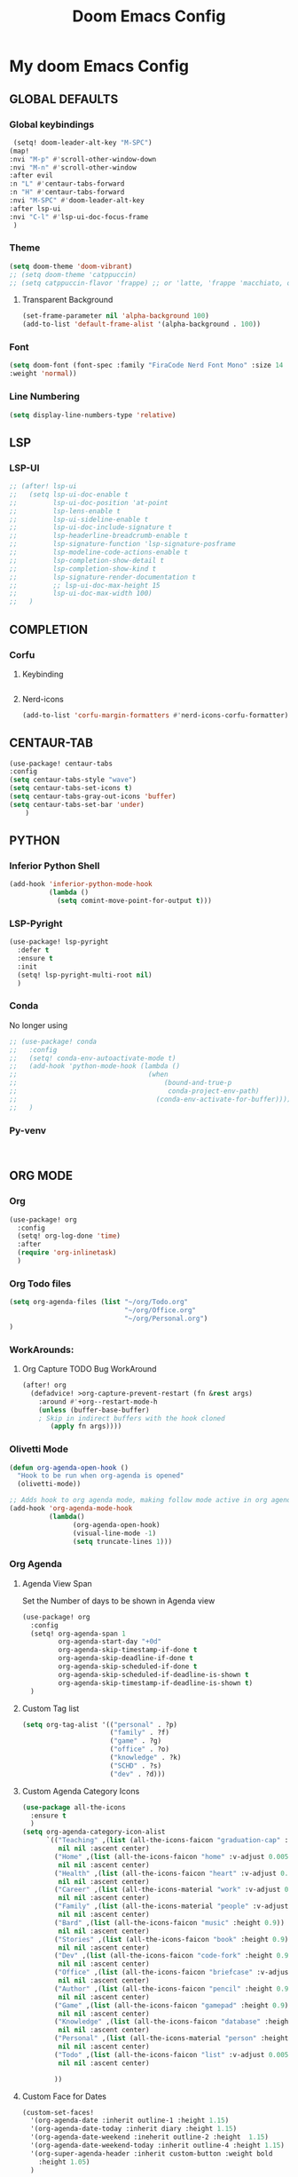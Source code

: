 #+title: Doom Emacs Config
#+options: toc:1

* My doom Emacs Config
** GLOBAL DEFAULTS
*** Global keybindings
#+begin_src emacs-lisp
 (setq! doom-leader-alt-key "M-SPC")
(map!
:nvi "M-p" #'scroll-other-window-down
:nvi "M-n" #'scroll-other-window
:after evil
:n "L" #'centaur-tabs-forward
:n "H" #'centaur-tabs-forward
:nvi "M-SPC" #'doom-leader-alt-key
:after lsp-ui
:nvi "C-l" #'lsp-ui-doc-focus-frame
 )
#+end_src
*** Theme
#+begin_src emacs-lisp
(setq doom-theme 'doom-vibrant)
;; (setq doom-theme 'catppuccin)
;; (setq catppuccin-flavor 'frappe) ;; or 'latte, 'frappe 'macchiato, or 'mocha
#+end_src
**** Transparent Background
#+begin_src emacs-lisp
(set-frame-parameter nil 'alpha-background 100)
(add-to-list 'default-frame-alist '(alpha-background . 100))
#+end_src
*** Font
#+begin_src emacs-lisp
(setq doom-font (font-spec :family "FiraCode Nerd Font Mono" :size 14
:weight 'normal))
#+end_src
*** Line Numbering
#+begin_src emacs-lisp
(setq display-line-numbers-type 'relative)
#+end_src
** LSP
*** LSP-UI
#+begin_src emacs-lisp
;; (after! lsp-ui
;;   (setq lsp-ui-doc-enable t
;;         lsp-ui-doc-position 'at-point
;;         lsp-lens-enable t
;;         lsp-ui-sideline-enable t
;;         lsp-ui-doc-include-signature t
;;         lsp-headerline-breadcrumb-enable t
;;         lsp-signature-function 'lsp-signature-posframe
;;         lsp-modeline-code-actions-enable t
;;         lsp-completion-show-detail t
;;         lsp-completion-show-kind t
;;         lsp-signature-render-documentation t
;;         ;; lsp-ui-doc-max-height 15
;;         lsp-ui-doc-max-width 100)
;;   )
#+end_src
** COMPLETION
*** Corfu
**** Keybinding
#+begin_src emacs-lisp

#+end_src

**** Nerd-icons
#+begin_src emacs-lisp
(add-to-list 'corfu-margin-formatters #'nerd-icons-corfu-formatter)
#+end_src
** CENTAUR-TAB
#+begin_src emacs-lisp
(use-package! centaur-tabs
:config
(setq centaur-tabs-style "wave")
(setq centaur-tabs-set-icons t)
(setq centaur-tabs-gray-out-icons 'buffer)
(setq centaur-tabs-set-bar 'under)
    )

#+end_src
** PYTHON
*** Inferior Python Shell
#+begin_src emacs-lisp
(add-hook 'inferior-python-mode-hook
          (lambda ()
            (setq comint-move-point-for-output t)))
#+end_src
*** LSP-Pyright
#+begin_src emacs-lisp
(use-package! lsp-pyright
  :defer t
  :ensure t
  :init
  (setq! lsp-pyright-multi-root nil)
  )
#+end_src
*** Conda
No longer using
#+begin_src emacs-lisp
;; (use-package! conda
;;   :config
;;   (setq! conda-env-autoactivate-mode t)
;;   (add-hook 'python-mode-hook (lambda ()
;;                                 (when
;;                                     (bound-and-true-p
;;                                      conda-project-env-path)
;;                                   (conda-env-activate-for-buffer))))
;;   )
#+end_src
*** Py-venv
#+begin_src emacs-lisp


#+end_src
** ORG MODE
*** Org
#+begin_src emacs-lisp
(use-package! org
  :config
  (setq! org-log-done 'time)
  :after
  (require 'org-inlinetask)
  )
#+end_src
*** Org Todo files
#+begin_src emacs-lisp
(setq org-agenda-files (list "~/org/Todo.org"
                             "~/org/Office.org"
                             "~/org/Personal.org")
)
#+end_src
*** WorkArounds:
**** Org Capture TODO Bug WorkAround
#+begin_src emacs-lisp
(after! org
  (defadvice! >org-capture-prevent-restart (fn &rest args)
    :around #'+org--restart-mode-h
    (unless (buffer-base-buffer)
    ; Skip in indirect buffers with the hook cloned
       (apply fn args))))
#+end_src
*** Olivetti Mode
#+begin_src emacs-lisp
(defun org-agenda-open-hook ()
  "Hook to be run when org-agenda is opened"
  (olivetti-mode))

;; Adds hook to org agenda mode, making follow mode active in org agenda
(add-hook 'org-agenda-mode-hook
          (lambda()
                (org-agenda-open-hook)
                (visual-line-mode -1)
                (setq truncate-lines 1)))
#+end_src
*** Org Agenda
**** Agenda View Span
Set the Number of days to be shown in Agenda view
#+begin_src emacs-lisp
(use-package! org
  :config
  (setq! org-agenda-span 1
         org-agenda-start-day "+0d"
         org-agenda-skip-timestamp-if-done t
         org-agenda-skip-deadline-if-done t
         org-agenda-skip-scheduled-if-done t
         org-agenda-skip-scheduled-if-deadline-is-shown t
         org-agenda-skip-timestamp-if-deadline-is-shown t)
  )
#+end_src
**** Custom Tag list
#+begin_src emacs-lisp
(setq org-tag-alist '(("personal" . ?p)
                      ("family" . ?f)
                      ("game" . ?g)
                      ("office" . ?o)
                      ("knowledge" . ?k)
                      ("SCHD" . ?s)
                      ("dev" . ?d)))
#+end_src
**** Custom Agenda Category Icons
#+begin_src emacs-lisp
(use-package all-the-icons
  :ensure t
  )
(setq org-agenda-category-icon-alist
      `(("Teaching" ,(list (all-the-icons-faicon "graduation-cap" :height 0.8))
         nil nil :ascent center)
        ("Home" ,(list (all-the-icons-faicon "home" :v-adjust 0.005))
         nil nil :ascent center)
        ("Health" ,(list (all-the-icons-faicon "heart" :v-adjust 0.0))
         nil nil :ascent center)
        ("Career" ,(list (all-the-icons-material "work" :v-adjust 0.0))
         nil nil :ascent center)
        ("Family" ,(list (all-the-icons-material "people" :v-adjust 0.005))
         nil nil :ascent center)
        ("Bard" ,(list (all-the-icons-faicon "music" :height 0.9))
         nil nil :ascent center)
        ("Stories" ,(list (all-the-icons-faicon "book" :height 0.9))
         nil nil :ascent center)
        ("Dev" ,(list (all-the-icons-faicon "code-fork" :height 0.9))
         nil nil :ascent center)
        ("Office" ,(list (all-the-icons-faicon "briefcase" :v-adjust 0.005))
         nil nil :ascent center)
        ("Author" ,(list (all-the-icons-faicon "pencil" :height 0.9))
         nil nil :ascent center)
        ("Game" ,(list (all-the-icons-faicon "gamepad" :height 0.9))
         nil nil :ascent center)
        ("Knowledge" ,(list (all-the-icons-faicon "database" :height 0.8))
         nil nil :ascent center)
        ("Personal" ,(list (all-the-icons-material "person" :height 0.9))
         nil nil :ascent center)
        ("Todo" ,(list (all-the-icons-faicon "list" :v-adjust 0.005))
         nil nil :ascent center)

        ))
#+end_src
**** Custom Face for Dates
#+begin_src emacs-lisp
(custom-set-faces!
  '(org-agenda-date :inherit outline-1 :height 1.15)
  '(org-agenda-date-today :inherit diary :height 1.15)
  '(org-agenda-date-weekend :ineherit outline-2 :height  1.15)
  '(org-agenda-date-weekend-today :inherit outline-4 :height 1.15)
  '(org-super-agenda-header :inherit custom-button :weight bold
    :height 1.05)
  )
#+end_src
**** Custom Ricing for Agenda
This will remove the time slot , as its much cleaner to not have them.
#+begin_src emacs-lisp
(setq org-agenda-current-time-string "")
(setq org-agenda-time-grid '((daily) () "" ""))
(setq! org-agenda-tags-column -70)
(setq org-agenda-prefix-format '(
                                 ;; (agenda . " %i %-12:c%?-12t% s")
                                 ;; (agenda . " %i %?-12t% s")
                                 (agenda . "  %-12t %-2i ")
                                 (timeline . "  % s")
                                 ;; (todo . " %i %-12:c")
                                 (todo . "  ")
                                 (tags . " %i %-12:c")
                                 (search . " %i %-12:c")))

;; (setq org-agenda-hide-tags-regexp "")
#+end_src
**** Custom Agenda view
#+begin_src emacs-lisp
(setq org-agenda-custom-commands
      '(("n" "Agenda and Task View"
         ((agenda)
          (todo "" ((org-agenda-overriding-header "TASKS")
                    (org-agenda-skip-function '(org-agenda-skip-entry-if 'timestamp))
                    )
                )
          )
         nil
         nil))
      )
#+end_src
*** Org Super Agenda
**** Keybindings
#+begin_src emacs-lisp
(map! :desc "Next line"
      :map org-super-agenda-header-map
      "j" 'org-agenda-next-line)

(map! :desc "Next line"
      :map org-super-agenda-header-map
      "k" 'org-agenda-previous-line)
#+end_src
**** Custom File Paths per Topic
#+begin_src emacs-lisp
(require 'org-super-agenda)

(org-super-agenda-mode t)

(setq org-super-agenda-groups
      '(;; Each group has an implicit boolean OR operator
        ;; between its selectors.
        (:name " Overdue "  ; Optionally specify section name
         :scheduled past
         :deadline past
         :order 2
         :face 'error)

        ;; (:name " Personal "
        ;;        :and(:tag "personal" :not (:tag "event"))
        ;;        :order 3)

        ;; (:name " Family "
        ;;        :and(:tag "family" :not (:tag "event"))
        ;;        :order 3)

        ;; (:name " Teaching "
        ;;        :and(:tag "teaching" :not (:tag "event"))
        ;;        :order 3)

        ;; (:name " Game "
        ;;        :and(:tag "game" :not (:tag "event"))
        ;;        :order 3)

        ;; (:name " Dev "
        ;;        :and(:tag "dev" :not (:tag "event"))
        ;;        :order 3)

        ;; (:name " Music "
        ;;        :and(:tag "bard" :not (:tag "event"))
        ;;        :order 3)

        ;; (:name " Storywriting "
        ;;        :and(:tag "stories" :not (:tag "event"))
        ;;        :order 3)

        ;; (:name " Writing "
        ;;        :and(:tag "author" :not (:tag "event"))
        ;;        :order 3)

        ;; (:name " Learning "
        ;;        :and(:tag "knowledge" :not (:tag "event"))
        ;;        :order 3)

        ;; (:name " Office "
        ;;        :and(:tag "office" :not (:tag "event"))
        ;;        :order 3)

        ;; Following are Based FilePath Groupings
        (:name "Personal "
         :and(:file-path "Personal.org" :scheduled nil :not (:tag "event"))
         :order 3)

        (:name "Todo"
         :and(:file-path "Todo.org" :scheduled nil :not (:tag "event"))
         :order 3)

        (:name "Office "
         :and(:file-path "Office.org" :scheduled nil :not (:tag "event"))
         :order 3)

        ;; (:name "Home "
        ;;  :and(:file-path "Home" :not (:tag "event") :not (:deadline t))
        ;;  :order 3)

        ;; (:name "Family "
        ;;  :and(:file-path "Family" :not (:tag "event"))
        ;;  :order 3)

        ;; (:name "Career "
        ;;  :and(:file-path "Career" :not (:tag "event"))
        ;;  :order 3)

        ;; (:name "Health "
        ;;  :and(:file-path "Health" :not (:tag "event"))
        ;;  :order 3)

        ;; (:name "Teaching "
        ;;  :and(:file-path "Teaching" :not (:tag "event"))
        ;;  :order 3)

        ;; (:name "Game "
        ;;  :and(:file-path "Game" :not (:tag "event"))
        ;;  :order 3)

        ;; (:name "Dev "
        ;;  :and(:file-path "Dev" :not (:tag "event"))
        ;;  :order 3)

        ;; (:name "Music "
        ;;  :and(:file-path "Bard" :not (:tag "event"))
        ;;  :order 3)

        ;; (:name "Storywriting "
        ;;  :and(:file-path "Stories" :not (:tag "event"))
        ;;  :order 3)

        ;; (:name "Writing "
        ;;  :and(:file-path "Author" :not (:tag "event"))
        ;;  :order 3)

        ;; (:name "Learning "
        ;;  :and(:file-path "Knowledge" :not (:tag "event"))
        ;;  :order 3)

        (:name " Today "  ; Optionally specify section name
         :time-grid t
         :date today
         :scheduled today
         :order 1
         :face 'warning)
        ))
#+end_src
*** Fancy Bullets
#+begin_src emacs-lisp
;; (setq! org-superstar-headline-bullets-list '("⁖" "◉" "○" "✸" "✿"))
#+end_src
*** Org Directory
#+begin_src emacs-lisp
(setq org-directory "~/org/")
#+end_src
*** Org Modern
Enable Org-Modern-mode globally
#+begin_src emacs-lisp
;; (with-eval-after-load 'org (global-org-modern-mode))
(use-package! org-modern
  :hook
  (org-mode . global-org-modern-mode)
  :custom
  (org-modern-star 'replace)
  (org-modern-table nil)
  )
#+end_src
*** Org-GTD
No longer needed , working with rather simple flow
#+begin_src emacs-lisp
;; (use-package! org-gtd
;;   :after org
;;   :init
;;   (setq! org-gtd-update-ack "3.0.0")
;;   :custom
;;   (org-gtd-organize-hooks '(org-gtd-set-area-of-focus
;;                            org-set-tags-command))
;;   (org-gtd-next "NEXT")
;;   :config
;;   (setq! org-edna-use-inheritance t)
;;   (setq! org-gtd-directory "~/org")
;;   (setq! org-gtd-default-file-name "actions")
;;   (setq! org-gtd-engage-prefix-width 10)
;;   (org-edna-mode)
;;   (map! :leader
;;         (:prefix ("n g" . "org-gtd")
;;          :desc "Capture"        "c"  #'org-gtd-capture
;;          :desc "Engage"         "e"  #'org-gtd-engage
;;          :desc "Process inbox"  "p"  #'org-gtd-process-inbox
;;          :desc "Show all next"  "n"  #'org-gtd-show-all-next
;;          :desc "Focus Review"   "f"  #'org-gtd-review-area-of-focus
;;          :desc "Stuck projects" "s"  #'org-gtd-review-stuck-projects))
;;   (map! :map org-gtd-clarify-map
;;         :desc "Organize this item" "C-c c" #'org-gtd-organize
;;         )
;;   )
#+end_src
*** Custom Org Capture template
Overriding the default value set in org-capture.el
#+begin_src emacs-lisp
(setq org-capture-templates
      '(("t" "Capture Task")
        ("tx" "Uncatergorized todo" entry
         (file+headline "~/org/Todo.org" "Inbox")
         "* [ ] %?\n%i\n%a" :prepend t)
        ("tp" "Personal todo" entry
         (file+headline "~/org/Personal.org" "Inbox")
         "* [ ] %?\n%i\n%a" :prepend t)
        ("to" "Office todo" entry
         (file+headline "~/org/Office.org" "Inbox")
         "* [ ] %?\n%i\n%a" :prepend t)
        ("n" "Personal notes" entry
         (file+headline +org-capture-notes-file "Inbox")
         "* %u %?\n%i\n%a" :prepend t)
        ("j" "Journal" entry
         (file+olp+datetree +org-capture-journal-file)
         "* %U %?\n%i\n%a" :prepend t)
        ("p" "Templates for projects")
        ("pt" "Project-local todo" entry
         (file+headline +org-capture-project-todo-file "Inbox")
         "* TODO %?\n%i\n%a" :prepend t)
        ("pn" "Project-local notes" entry
         (file+headline +org-capture-project-notes-file "Inbox")
         "* %U %?\n%i\n%a" :prepend t)
        ("pc" "Project-local changelog" entry
         (file+headline +org-capture-project-changelog-file "Unreleased")
         "* %U %?\n%i\n%a" :prepend t)
        ("o" "Centralized templates for projects")
        ("ot" "Project todo" entry #'+org-capture-central-project-todo-file "* TODO %?\n %i\n %a" :heading "Tasks" :prepend nil)
        ("on" "Project notes" entry #'+org-capture-central-project-notes-file "* %U %?\n %i\n %a" :heading "Notes" :prepend t)
        ("oc" "Project changelog" entry #'+org-capture-central-project-changelog-file "* %U %?\n %i\n %a" :heading "Changelog" :prepend t)
        )
      )
#+end_src
** AVY
*** Keybinding
#+begin_src emacs-lisp
(map! :leader
      (:prefix ("s a" . "Avy")
       :desc "Avy Jump Char 2" "c" #'avy-goto-char-2
       :desc "Avy Jump Symbol 1" "s" #'avy-goto-symbol-1
       :desc "Avy Jump Word or Subword 1" "w" #'avy-goto-word-or-subword-1
       )
      )
#+end_src
** DIRED
*** Keybinding
#+begin_src emacs-lisp
(map! :leader
      (:prefix ("d" . "dired")
       :desc "Open dired" "o" #'dired
       :desc "Create empty file" "f" #'dired-create-empty-file
       :desc "Create directory" "d" #'dired-create-directory
       :desc "Dired jump to current" "j" #'dired-jump)
      )
(evil-define-key 'normal dired-mode-map
  (kbd "M-RET") 'dired-display-file
  (kbd "h") 'dired-up-directory
  ; use dired-find-file instead of dired-open.
  (kbd "l") 'dired-find-file
  (kbd "m") 'dired-mark
  (kbd "t") 'dired-toggle-marks
  (kbd "u") 'dired-unmark
  (kbd "C") 'dired-do-copy
  (kbd "D") 'dired-do-delete
  (kbd "J") 'dired-goto-file
  (kbd "+") 'dired-create-directory
  (kbd "-") 'dired-do-kill-lines
  (kbd "R") 'dired-do-rename
  (kbd "T") 'dired-do-touch
  ; copies filename to kill ring.
  (kbd "Y") 'dired-copy-filenamecopy-filename-as-kill
  (kbd "% l") 'dired-downcase
  (kbd "% m") 'dired-mark-files-regexp
  (kbd "% u") 'dired-upcase
  )
#+end_src
** WHICH KEY
*** Keybindings
#+begin_src emacs-lisp
(use-package! which-key
  :ensure t
  :config
  (setq which-key-use-C-h-commands t)
  )
;; this will unbind the C-h in evil window mode
(map! :leader
      (:prefix ("w")
       :desc "" "C-h" #'nil)
      )
#+end_src
** TREEMACS
*** Config
#+begin_src emacs-lisp
(use-package! treemacs
  :config
  (setq! treemacs-collapse-dirs 4
         treemacs-wrap-around t)
)
#+end_src
